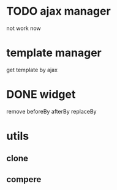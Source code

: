 * TODO ajax manager
	not work now
* template manager
	get template by ajax
* DONE widget
	remove beforeBy afterBy replaceBy
* utils
** clone
** compere
